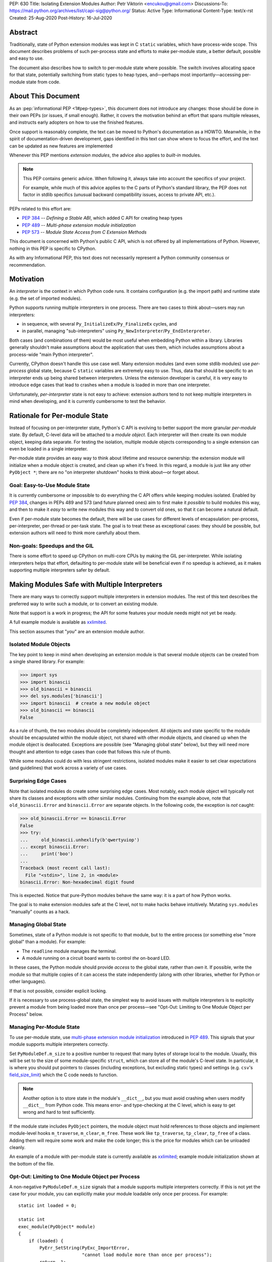 PEP: 630
Title: Isolating Extension Modules
Author: Petr Viktorin <encukou@gmail.com>
Discussions-To: https://mail.python.org/archives/list/capi-sig@python.org/
Status: Active
Type: Informational
Content-Type: text/x-rst
Created: 25-Aug-2020
Post-History: 16-Jul-2020


.. highlight:: c

Abstract
========

Traditionally, state of Python extension modules was kept in C
``static`` variables, which have process-wide scope. This document
describes problems of such per-process state and efforts to make
per-module state, a better default, possible and easy to use.

The document also describes how to switch to per-module state where
possible. The switch involves allocating space for that state, potentially
switching from static types to heap types, and—perhaps most
importantly—accessing per-module state from code.


About This Document
===================

As an :pep:`informational PEP <1#pep-types>`,
this document does not introduce any changes: those should be done in
their own PEPs (or issues, if small enough). Rather, it covers the
motivation behind an effort that spans multiple releases, and instructs
early adopters on how to use the finished features.

Once support is reasonably complete, the text can be moved to Python's
documentation as a HOWTO. Meanwhile, in the spirit of documentation-driven
development, gaps identified in this text can show where to focus
the effort, and the text can be updated as new features are implemented

Whenever this PEP mentions *extension modules*, the advice also
applies to *built-in* modules.

.. note::
   This PEP contains generic advice. When following it, always take into
   account the specifics of your project.

   For example, while much of this advice applies to the C parts of
   Python's standard library, the PEP does not factor in stdlib specifics
   (unusual backward compatibility issues, access to private API, etc.).

PEPs related to this effort are:

-  :pep:`384` -- *Defining a Stable ABI*, which added C API for creating
   heap types
-  :pep:`489` -- *Multi-phase extension module initialization*
-  :pep:`573` -- *Module State Access from C Extension Methods*

This document is concerned with Python's public C API, which is not
offered by all implementations of Python. However, nothing in this PEP is
specific to CPython.

As with any Informational PEP, this text does not necessarily represent
a Python community consensus or recommendation.


Motivation
==========

An *interpreter* is the context in which Python code runs. It contains
configuration (e.g. the import path) and runtime state (e.g. the set of
imported modules).

Python supports running multiple interpreters in one process. There are
two cases to think about—users may run interpreters:

-  in sequence, with several ``Py_InitializeEx``/``Py_FinalizeEx``
   cycles, and
-  in parallel, managing "sub-interpreters" using
   ``Py_NewInterpreter``/``Py_EndInterpreter``.

Both cases (and combinations of them) would be most useful when
embedding Python within a library. Libraries generally shouldn't make
assumptions about the application that uses them, which includes
assumptions about a process-wide "main Python interpreter".

Currently, CPython doesn't handle this use case well. Many extension
modules (and even some stdlib modules) use *per-process* global state,
because C ``static`` variables are extremely easy to use. Thus, data
that should be specific to an interpreter ends up being shared between
interpreters. Unless the extension developer is careful, it is very easy
to introduce edge cases that lead to crashes when a module is loaded in
more than one interpreter.

Unfortunately, *per-interpreter* state is not easy to achieve: extension
authors tend to not keep multiple interpreters in mind when developing,
and it is currently cumbersome to test the behavior.


Rationale for Per-module State
==============================

Instead of focusing on per-interpreter state, Python's C API is evolving
to better support the more granular *per-module* state. By default,
C-level data will be attached to a *module object*. Each interpreter
will then create its own module object, keeping data separate. For
testing the isolation, multiple module objects corresponding to a single
extension can even be loaded in a single interpreter.

Per-module state provides an easy way to think about lifetime and
resource ownership: the extension module will initialize when a
module object is created, and clean up when it's freed. In this regard,
a module is just like any other ``PyObject *``; there are no "on
interpreter shutdown" hooks to think about—or forget about.


Goal: Easy-to-Use Module State
------------------------------

It is currently cumbersome or impossible to do everything the C API
offers while keeping modules isolated. Enabled by :pep:`384`, changes in
PEPs 489 and 573 (and future planned ones) aim to first make it
*possible* to build modules this way, and then to make it *easy* to
write new modules this way and to convert old ones, so that it can
become a natural default.

Even if per-module state becomes the default, there will be use cases
for different levels of encapsulation: per-process, per-interpreter,
per-thread or per-task state. The goal is to treat these as exceptional
cases: they should be possible, but extension authors will need to
think more carefully about them.


Non-goals: Speedups and the GIL
-------------------------------

There is some effort to speed up CPython on multi-core CPUs by making the GIL
per-interpreter. While isolating interpreters helps that effort,
defaulting to per-module state will be beneficial even if no speedup is
achieved, as it makes supporting multiple interpreters safer by default.


Making Modules Safe with Multiple Interpreters
==============================================

There are many ways to correctly support multiple interpreters in
extension modules. The rest of this text describes the preferred way to
write such a module, or to convert an existing module.

Note that support is a work in progress; the API for some features your
module needs might not yet be ready.

A full example module is available as
`xxlimited <https://github.com/python/cpython/blob/master/Modules/xxlimited.c>`__.

This section assumes that "*you*" are an extension module author.


Isolated Module Objects
-----------------------

The key point to keep in mind when developing an extension module is
that several module objects can be created from a single shared library.
For example:

.. code-block:: pycon

   >>> import sys
   >>> import binascii
   >>> old_binascii = binascii
   >>> del sys.modules['binascii']
   >>> import binascii  # create a new module object
   >>> old_binascii == binascii
   False

As a rule of thumb, the two modules should be completely independent.
All objects and state specific to the module should be encapsulated
within the module object, not shared with other module objects, and
cleaned up when the module object is deallocated. Exceptions are
possible (see "Managing global state" below), but they will need more
thought and attention to edge cases than code that follows this rule of
thumb.

While some modules could do with less stringent restrictions, isolated
modules make it easier to set clear expectations (and guidelines) that
work across a variety of use cases.


Surprising Edge Cases
---------------------

Note that isolated modules do create some surprising edge cases. Most
notably, each module object will typically not share its classes and
exceptions with other similar modules. Continuing from the example
above, note that ``old_binascii.Error`` and ``binascii.Error`` are
separate objects. In the following code, the exception is *not* caught:

.. code-block:: pycon

   >>> old_binascii.Error == binascii.Error
   False
   >>> try:
   ...     old_binascii.unhexlify(b'qwertyuiop')
   ... except binascii.Error:
   ...     print('boo')
   ...
   Traceback (most recent call last):
     File "<stdin>", line 2, in <module>
   binascii.Error: Non-hexadecimal digit found

This is expected. Notice that pure-Python modules behave the same way:
it is a part of how Python works.

The goal is to make extension modules safe at the C level, not to make
hacks behave intuitively. Mutating ``sys.modules`` "manually" counts
as a hack.


Managing Global State
---------------------

Sometimes, state of a Python module is not specific to that module, but
to the entire process (or something else "more global" than a module).
For example:

-  The ``readline`` module manages *the* terminal.
-  A module running on a circuit board wants to control *the* on-board
   LED.

In these cases, the Python module should provide *access* to the global
state, rather than *own* it. If possible, write the module so that
multiple copies of it can access the state independently (along with
other libraries, whether for Python or other languages).

If that is not possible, consider explicit locking.

If it is necessary to use process-global state, the simplest way to
avoid issues with multiple interpreters is to explicitly prevent a
module from being loaded more than once per process—see "Opt-Out:
Limiting to One Module Object per Process" below.


Managing Per-Module State
-------------------------

To use per-module state, use `multi-phase extension module
initialization <https://docs.python.org/3/c-api/module.html#multi-phase-initialization>`__
introduced in :pep:`489`. This signals that your module supports multiple
interpreters correctly.

Set ``PyModuleDef.m_size`` to a positive number to request that many
bytes of storage local to the module. Usually, this will be set to the
size of some module-specific ``struct``, which can store all of the
module's C-level state. In particular, it is where you should put
pointers to classes (including exceptions, but excluding static types)
and settings (e.g. ``csv``'s
`field_size_limit <https://docs.python.org/3.8/library/csv.html#csv.field_size_limit>`__)
which the C code needs to function.

.. note::
   Another option is to store state in the module's ``__dict__``,
   but you must avoid crashing when users modify ``__dict__`` from
   Python code. This means error- and type-checking at the C level,
   which is easy to get wrong and hard to test sufficiently.

If the module state includes ``PyObject`` pointers, the module object
must hold references to those objects and implement module-level hooks
``m_traverse``, ``m_clear``, ``m_free``. These work like
``tp_traverse``, ``tp_clear``, ``tp_free`` of a class. Adding them will
require some work and make the code longer; this is the price for
modules which can be unloaded cleanly.

An example of a module with per-module state is currently available as
`xxlimited <https://github.com/python/cpython/blob/master/Modules/xxlimited.c>`__;
example module initialization shown at the bottom of the file.


Opt-Out: Limiting to One Module Object per Process
--------------------------------------------------

A non-negative ``PyModuleDef.m_size`` signals that a module supports
multiple interpreters correctly. If this is not yet the case for your
module, you can explicitly make your module loadable only once per
process. For example::

   static int loaded = 0;

   static int
   exec_module(PyObject* module)
   {
       if (loaded) {
           PyErr_SetString(PyExc_ImportError,
                           "cannot load module more than once per process");
           return -1;
       }
       loaded = 1;
       // ... rest of initialization
   }


Module State Access from Functions
----------------------------------

Accessing the state from module-level functions is straightforward.
Functions get the module object as their first argument; for extracting
the state there is ``PyModule_GetState``::

   static PyObject *
   func(PyObject *module, PyObject *args)
   {
       my_struct *state = (my_struct*)PyModule_GetState(module);
       if (state == NULL) {
           return NULL;
       }
       // ... rest of logic
   }

(Note that ``PyModule_GetState`` may return NULL without setting an
exception if there is no module state, i.e. ``PyModuleDef.m_size`` was
zero. In your own module, you're in control of ``m_size``, so this is
easy to prevent.)


Heap Types
==========

Traditionally, types defined in C code are *static*, that is,
``static PyTypeObject`` structures defined directly in code and
initialized using ``PyType_Ready()``.

Such types are necessarily shared across the process. Sharing them
between module objects requires paying attention to any state they own
or access. To limit the possible issues, static types are immutable at
the Python level: for example, you can't set ``str.myattribute = 123``.

.. note::
   Sharing truly immutable objects between interpreters is fine,
   as long as they don't provide access to mutable objects. But, every
   Python object has a mutable implementation detail: the reference
   count. Changes to the refcount are guarded by the GIL. Thus, code
   that shares any Python objects across interpreters implicitly depends
   on CPython's current, process-wide GIL.

Because they are immutable and process-global, static types cannot access
"their" module state.
If any method of such a type requires access to module state,
the type must be converted to a *heap-allocated type*, or *heap type*
for short. These correspond more closely to classes created by Python's
``class`` statement.

For new modules, using heap types by default is a good rule of thumb.

Static types can be converted to heap types, but note that
the heap type API was not designed for "lossless" conversion
from static types -- that is, creating a type that works exactly like a given
static type. Unlike static types, heap type objects are mutable by default.
Also, when rewriting the class definition in a new API,
you are likely to unintentionally change a few details (e.g. pickle-ability
or inherited slots). Always test the details that are important to you.


Defining Heap Types
-------------------

Heap types can be created by filling a ``PyType_Spec`` structure, a
description or "blueprint" of a class, and calling
``PyType_FromModuleAndSpec()`` to construct a new class object.

.. note::
   Other functions, like ``PyType_FromSpec()``, can also create
   heap types, but ``PyType_FromModuleAndSpec()`` associates the module
   with the class, allowing access to the module state from methods.

The class should generally be stored in *both* the module state (for
safe access from C) and the module's ``__dict__`` (for access from
Python code).


Garbage Collection Protocol
---------------------------

Instances of heap types hold a reference to their type.
This ensures that the type isn't destroyed before its instance,
but may result in reference cycles that need to be broken by the
garbage collector.

To avoid memory leaks, instances of heap types must implement the
garbage collection protocol.
That is, heap types should:

- Have the ``Py_TPFLAGS_HAVE_GC`` flag,
- Define a traverse function using ``Py_tp_traverse``, which
  visits the type (e.g. using ``Py_VISIT(Py_TYPE(self));``).

Please refer to the documentation of ``Py_TPFLAGS_HAVE_GC`` and
``tp_traverse`` for additional considerations.

If your traverse function delegates to ``tp_traverse`` of its base class
(or another type), ensure that ``Py_TYPE(self)`` is visited only once.
Note that only heap type are expected to visit the type in ``tp_traverse``.

For example, if your traverse function includes::

   base->tp_traverse(self, visit, arg)

...and ``base`` may be a static type, then it should also include::

    if (base->tp_flags & Py_TPFLAGS_HEAPTYPE) {
        // a heap type's tp_traverse already visited Py_TYPE(self)
    } else {
        Py_VISIT(Py_TYPE(self));
    }

It is not necessary to handle the type's reference count in ``tp_new``
and ``tp_clear``.


Module State Access from Classes
--------------------------------

If you have a type object defined with ``PyType_FromModuleAndSpec()``,
you can call ``PyType_GetModule`` to get the associated module, then
``PyModule_GetState`` to get the module's state.

To save a some tedious error-handling boilerplate code, you can combine
these two steps with ``PyType_GetModuleState``, resulting in::

   my_struct *state = (my_struct*)PyType_GetModuleState(type);
   if (state === NULL) {
       return NULL;
   }


Module State Access from Regular Methods
----------------------------------------

Accessing the module-level state from methods of a class is somewhat
more complicated, but possible thanks to changes introduced in :pep:`573`.
To get the state, you need to first get the *defining class*, and then
get the module state from it.

The largest roadblock is getting *the class a method was defined in*, or
that method's "defining class" for short. The defining class can have a
reference to the module it is part of.

Do not confuse the defining class with ``Py_TYPE(self)``. If the method
is called on a *subclass* of your type, ``Py_TYPE(self)`` will refer to
that subclass, which may be defined in different module than yours.

.. note::
   The following Python code can illustrate the concept.
   ``Base.get_defining_class`` returns ``Base`` even
   if ``type(self) == Sub``:

   .. code-block:: python

      class Base:
          def get_defining_class(self):
              return __class__

      class Sub(Base):
          pass

For a method to get its "defining class", it must use the
``METH_METHOD | METH_FASTCALL | METH_KEYWORDS`` `calling
convention <https://docs.python.org/3.9/c-api/structures.html?highlight=meth_o#c.PyMethodDef>`__
and the corresponding `PyCMethod
signature <https://docs.python.org/3.9/c-api/structures.html#c.PyCMethod>`__::

   PyObject *PyCMethod(
       PyObject *self,               // object the method was called on
       PyTypeObject *defining_class, // defining class
       PyObject *const *args,        // C array of arguments
       Py_ssize_t nargs,             // length of "args"
       PyObject *kwnames)            // NULL, or dict of keyword arguments

Once you have the defining class, call ``PyType_GetModuleState`` to get
the state of its associated module.

For example::

   static PyObject *
   example_method(PyObject *self,
           PyTypeObject *defining_class,
           PyObject *const *args,
           Py_ssize_t nargs,
           PyObject *kwnames)
   {
       my_struct *state = (my_struct*)PyType_GetModuleState(defining_class);
       if (state === NULL) {
           return NULL;
       }
       ... // rest of logic
   }

   PyDoc_STRVAR(example_method_doc, "...");

   static PyMethodDef my_methods[] = {
       {"example_method",
         (PyCFunction)(void(*)(void))example_method,
         METH_METHOD|METH_FASTCALL|METH_KEYWORDS,
         example_method_doc}
       {NULL},
   }


Module State Access from Slot Methods, Getters and Setters
----------------------------------------------------------

.. note::

   This is new in Python 3.11.

   .. After adding to limited API:

      If you use the `limited API <https://docs.python.org/3/c-api/stable.html>__,
      you must update ``Py_LIMITED_API`` to ``0x030b0000``, losing ABI
      compatibility with earlier versions.

Slot methods -- the fast C equivalents for special methods, such as
`nb_add <https://docs.python.org/3/c-api/typeobj.html#c.PyNumberMethods.nb_add>`__
for ``__add__`` or `tp_new <https://docs.python.org/3/c-api/typeobj.html#c.PyTypeObject.tp_new>`__
for initialization -- have a very simple API that doesn't allow
passing in the defining class as in ``PyCMethod``.
The same goes for getters and setters defined with
`PyGetSetDef <https://docs.python.org/3/c-api/structures.html#c.PyGetSetDef>`__.

To access the module state in these cases, use the
`PyType_GetModuleByDef <https://docs.python.org/typeobj.html#c.PyType_GetModuleByDef>`__
function, and pass in the module definition.
Once you have the module, call `PyModule_GetState <https://docs.python.org/3/c-api/module.html?highlight=pymodule_getstate#c.PyModule_GetState>`__
to get the state::

    PyObject *module = PyType_GetModuleByDef(Py_TYPE(self), &module_def);
    my_struct *state = (my_struct*)PyModule_GetState(module);
    if (state === NULL) {
        return NULL;
    }

``PyType_GetModuleByDef`` works by searching the `MRO <https://docs.python.org/3/glossary.html#term-method-resolution-order>`__
(i.e. all superclasses) for the first superclass that has a corresponding
module.

.. note::

   In very exotic cases (inheritance chains spanning multiple modules
   created from the same definition), ``PyType_GetModuleByDef`` might not
   return the module of the true defining class. However, it will always
   return a module with the same definition, ensuring a compatible
   C memory layout.


Lifetime of the Module State
----------------------------

When a module object is garbage-collected, its module state is freed.
For each pointer to (a part of) the module state, you must hold a reference
to the module object.

Usually this is not an issue, because types created with
``PyType_FromModuleAndSpec``, and their instances, hold a reference
to the module.
However, you must be careful in reference counting when you reference
module state from other places, such as callbacks for external
libraries.


Open Issues
===========

Several issues around per-module state and heap types are still open.

Discussions about improving the situation are best held on the `capi-sig
mailing list <https://mail.python.org/mailman3/lists/capi-sig.python.org/>`__.


Type Checking
-------------

Currently (as of Python 3.10), heap types have no good API to write
``Py*_Check`` functions (like ``PyUnicode_Check`` exists for ``str``, a
static type), and so it is not easy to ensure whether instances have a
particular C layout.


Metaclasses
-----------

Currently (as of Python 3.10), there is no good API to specify the
*metaclass* of a heap type, that is, the ``ob_type`` field of the type
object.


Per-Class Scope
---------------

It is also not possible to attach state to *types*. While
``PyHeapTypeObject`` is a variable-size object (``PyVarObject``),
its variable-size storage is currently consumed by slots. Fixing this
is complicated by the fact that several classes in an inheritance
hierarchy may need to reserve some state.


Lossless Conversion to Heap Types
---------------------------------

The heap type API was not designed for "lossless" conversion from static types,
that is, creating a type that works exactly like a given static type.
The best way to address it would probably be to write a guide that covers
known "gotchas".


Copyright
=========

This document is placed in the public domain or under the
CC0-1.0-Universal license, whichever is more permissive.

